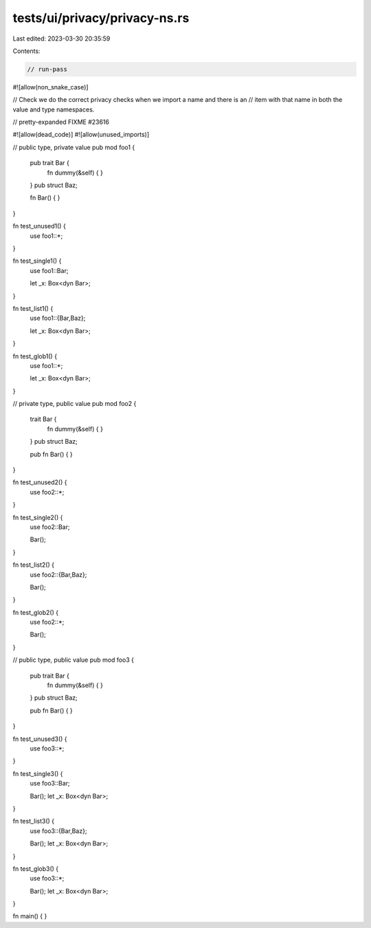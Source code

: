 tests/ui/privacy/privacy-ns.rs
==============================

Last edited: 2023-03-30 20:35:59

Contents:

.. code-block:: rs

    // run-pass
#![allow(non_snake_case)]


// Check we do the correct privacy checks when we import a name and there is an
// item with that name in both the value and type namespaces.

// pretty-expanded FIXME #23616

#![allow(dead_code)]
#![allow(unused_imports)]


// public type, private value
pub mod foo1 {
    pub trait Bar {
        fn dummy(&self) { }
    }
    pub struct Baz;

    fn Bar() { }
}

fn test_unused1() {
    use foo1::*;
}

fn test_single1() {
    use foo1::Bar;

    let _x: Box<dyn Bar>;
}

fn test_list1() {
    use foo1::{Bar,Baz};

    let _x: Box<dyn Bar>;
}

fn test_glob1() {
    use foo1::*;

    let _x: Box<dyn Bar>;
}

// private type, public value
pub mod foo2 {
    trait Bar {
        fn dummy(&self) { }
    }
    pub struct Baz;

    pub fn Bar() { }
}

fn test_unused2() {
    use foo2::*;
}

fn test_single2() {
    use foo2::Bar;

    Bar();
}

fn test_list2() {
    use foo2::{Bar,Baz};

    Bar();
}

fn test_glob2() {
    use foo2::*;

    Bar();
}

// public type, public value
pub mod foo3 {
    pub trait Bar {
        fn dummy(&self) { }
    }
    pub struct Baz;

    pub fn Bar() { }
}

fn test_unused3() {
    use foo3::*;
}

fn test_single3() {
    use foo3::Bar;

    Bar();
    let _x: Box<dyn Bar>;
}

fn test_list3() {
    use foo3::{Bar,Baz};

    Bar();
    let _x: Box<dyn Bar>;
}

fn test_glob3() {
    use foo3::*;

    Bar();
    let _x: Box<dyn Bar>;
}

fn main() {
}


